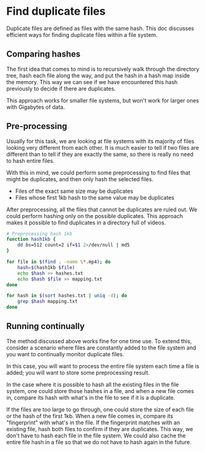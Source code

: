 * Find duplicate files
Duplicate files are defined as files with the same hash. This doc discusses efficient ways for finding duplicate files within a file system.

** Comparing hashes
The first idea that comes to mind is to recursively walk through the directory tree, hash each file along the way, and put the hash in a hash map inside the memory. This way we can see if we have encountered this hash previously to decide if there are duplicates.

This approach works for smaller file systems, but won't work for larger ones with Gigabytes of data.

** Pre-processing
Usually for this task, we are looking at file systems with its majority of files looking very different from each other. It is much easier to tell if two files are different than to tell if they are exactly the same, so there is really no need to hash entire files.

With this in mind, we could perform some preprocessing to find files that might be duplicates, and then only hash the selected files. 

+ Files of the exact same size may be duplicates
+ Files whose first 1kb hash to the same value may be duplicates

After preprocessing, all the files that cannot be duplicates are ruled out. We could perform hashing only on the possible duplicates. This approach makes it possible to find duplicates in a directory full of videos.

#+BEGIN_SRC bash
# Preprocessing hash 1kb
function hash1kb {
    dd bs=512 count=2 if=$1 2>/dev/null | md5
}

for file in $(find . -name \*.mp4); do
    hash=$(hash1kb $file)
    echo $hash >> hashes.txt
    echo $hash $file >> mapping.txt
done

for hash in $(sort hashes.txt | uniq -d); do
    grep $hash mapping.txt
done
#+END_SRC

** Running continually
The method discussed above works fine for one time use. To extend this, consider a scenario where files are constantly added to the file system and you want to continually monitor duplicate files.

In this case, you will want to process the entire file system each time a file is added; you will want to store some preprocessing result.

In the case where it is possible to hash all the existing files in the file system, one could store those hashes in a file, and when a new file comes in, compare its hash with what's in the file to see if it is a duplicate.

If the files are too large to go through, one could store the size of each file or the hash of the first 1kb. When a new file comes in, compare its "fingerprint" with what's in the file. If the fingerprint matches with an existing file, hash both files to confirm if they are duplicates. This way, we don't have to hash each file in the file system. We could also cache the entire file hash in a file so that we do not have to hash again in the future.

